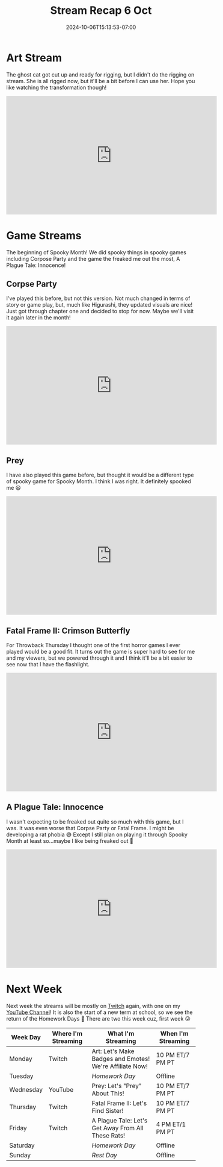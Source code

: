 #+TITLE: Stream Recap 6 Oct
#+DATE: 2024-10-06T15:13:53-07:00
#+DRAFT: false
#+DESCRIPTION:
#+TAGS[]: stream recap news
#+KEYWORDS[]:
#+SLUG:
#+SUMMARY: After two art stream to design the ghost cat, I needed one more to get her ready for rigging! She's all done, but I can't use her just yet. So I debuted my smol Evee avatar this week instead!

* Art Stream
The ghost cat got cut up and ready for rigging, but I didn't do the rigging on stream. She is all rigged now, but it'll be a bit before I can use her. Hope you like watching the transformation though!
#+begin_export html
<iframe width="560" height="315" src="https://www.youtube.com/embed/LDn4MD5eekQ?si=S7m3uBVQ9RNjuTZv" title="YouTube video player" frameborder="0" allow="accelerometer; autoplay; clipboard-write; encrypted-media; gyroscope; picture-in-picture; web-share" referrerpolicy="strict-origin-when-cross-origin" allowfullscreen></iframe>
#+end_export
* Game Streams
The beginning of Spooky Month! We did spooky things in spooky games including Corpose Party and the game the freaked me out the most, A Plague Tale: Innocence!
** Corpse Party
I've played this before, but not this version. Not much changed in terms of story or game play, but, much like Higurashi, they updated visuals are nice! Just got through chapter one and decided to stop for now. Maybe we'll visit it again later in the month!
#+begin_export html
<iframe width="560" height="315" src="https://www.youtube.com/embed/j2vTQA8RKQw?si=Y-D1sH0CKE78_o3O" title="YouTube video player" frameborder="0" allow="accelerometer; autoplay; clipboard-write; encrypted-media; gyroscope; picture-in-picture; web-share" referrerpolicy="strict-origin-when-cross-origin" allowfullscreen></iframe>
#+end_export
** Prey
I have also played this game before, but thought it would be a different type of spooky game for Spooky Month. I think I was right. It definitely spooked me 😆
#+begin_export html
<iframe width="560" height="315" src="https://www.youtube.com/embed/yuIHtpe4wLg?si=RgkS0vayqKzqCvkT" title="YouTube video player" frameborder="0" allow="accelerometer; autoplay; clipboard-write; encrypted-media; gyroscope; picture-in-picture; web-share" referrerpolicy="strict-origin-when-cross-origin" allowfullscreen></iframe>
#+end_export
** Fatal Frame II: Crimson Butterfly
For Throwback Thursday I thought one of the first horror games I ever played would be a good fit. It turns out the game is super hard to see for me and my viewers, but we powered through it and I think it'll be a bit easier to see now that I have the flashlight.
#+begin_export html
<iframe width="560" height="315" src="https://www.youtube.com/embed/AOik3uBHalo?si=1XppBeBK5PyHdL1H" title="YouTube video player" frameborder="0" allow="accelerometer; autoplay; clipboard-write; encrypted-media; gyroscope; picture-in-picture; web-share" referrerpolicy="strict-origin-when-cross-origin" allowfullscreen></iframe>
#+end_export
** A Plague Tale: Innocence
I wasn't expecting to be freaked out quite so much with this game, but I was. It was even worse that Corpse Party or Fatal Frame. I might be developing a rat phobia 😅 Except I still plan on playing it through Spooky Month at least so...maybe I like being freaked out 🤪
#+begin_export html
<iframe width="560" height="315" src="https://www.youtube.com/embed/M-6hDfjQM9E?si=h4gHH3wQGto6uBHo" title="YouTube video player" frameborder="0" allow="accelerometer; autoplay; clipboard-write; encrypted-media; gyroscope; picture-in-picture; web-share" referrerpolicy="strict-origin-when-cross-origin" allowfullscreen></iframe>
#+end_export
* Next Week
 Next week the streams will be mostly on [[https://www.twitch.tv/yayoi_chi][Twitch]] again, with one on my [[https://www.youtube.com/@yayoi-chi][YouTube Channel]]! It is also the start of a new term at school, so we see the return of the Homework Days 🥺 There are two this week cuz, first week 😜
#+attr_html: :align center :width 100% :title Next week's Schedule :alt Schedule for Week 10/7 - 10/13
[[/~yayoi/images/schedules/2024/Yayoi_Chi7Oct.png]]
| Week Day  | Where I'm Streaming | What I'm Streaming                                      | When I'm Streaming |
|-----------+---------------------+---------------------------------------------------------+--------------------|
| Monday    | Twitch              | Art: Let's Make Badges and Emotes! We're Affiliate Now! | 10 PM ET/7 PM PT   |
| Tuesday   |                     | /Homework Day/                                          | Offline            |
| Wednesday | YouTube             | Prey: Let's "Prey" About This!                          | 10 PM ET/7 PM PT   |
| Thursday  | Twitch              | Fatal Frame II: Let's Find Sister!                      | 10 PM ET/7 PM PT   |
| Friday    | Twitch              | A Plague Tale: Let's Get Away From All These Rats!      | 4 PM ET/1 PM PT    |
| Saturday  |                     | /Homework Day/                                          | Offline            |
| Sunday    |                     | /Rest Day/                                              | Offline            |
